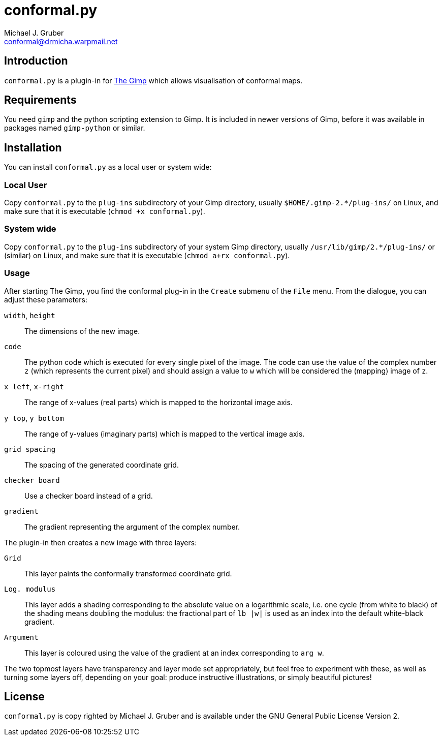 conformal.py
============
:Author: Michael J. Gruber
:Email:  conformal@drmicha.warpmail.net
:Revision: 0.3

== Introduction
`conformal.py` is a plugin-in for http://gimp.org[The Gimp] which allows
visualisation of conformal maps.

== Requirements
You need `gimp` and the python scripting extension to Gimp. It is
included in newer versions of Gimp, before it was available in packages
named `gimp-python` or similar.

== Installation
You can install `conformal.py` as a local user or system wide:

=== Local User
Copy `conformal.py` to the `plug-ins` subdirectory of your Gimp
directory, usually `$HOME/.gimp-2.*/plug-ins/` on Linux, and make sure
that it is executable (`chmod +x conformal.py`).

=== System wide
Copy `conformal.py` to the `plug-ins` subdirectory of your system Gimp
directory, usually `/usr/lib/gimp/2.*/plug-ins/` or (similar) on Linux,
and make sure that it is executable (`chmod a+rx conformal.py`).

=== Usage
After starting The Gimp, you find the conformal plug-in in the `Create`
submenu of the `File` menu. From the dialogue, you can adjust these parameters:

`width`, `height`::
	The dimensions of the new image.
`code`::
	The python code which is executed for every single pixel of the
	image. The code can use the value of the complex number `z`
	(which represents the current pixel) and should assign a value
	to `w` which will be considered the (mapping) image of `z`.
`x left`, `x-right`::
	The range of x-values (real parts) which is mapped to the horizontal image axis.
`y top`, `y bottom`::
	The range of y-values (imaginary parts) which is mapped to the vertical image axis.
`grid spacing`::
	The spacing of the generated coordinate grid.
`checker board`::
	Use a checker board instead of a grid.
`gradient`::
	The gradient representing the argument of the complex number.

The plugin-in then creates a new image with three layers:

`Grid`::
	This layer paints the conformally transformed coordinate grid.
	
`Log. modulus`::
	This layer adds a shading corresponding to the absolute value on
	a logarithmic scale, i.e. one cycle (from white to black) of the
	shading means doubling the modulus: the fractional part of `lb |w|`
	is used as an index into the default white-black gradient.
	 
`Argument`::
	This layer is coloured using the value of the gradient
	at an index corresponding to `arg w`.

The two topmost layers have transparency and layer mode set
appropriately, but feel free to experiment with these, as well as
turning some layers off, depending on your goal: produce instructive
illustrations, or simply beautiful pictures!

== License
`conformal.py` is copy righted by {author} and is available
under the GNU General Public License Version 2.

